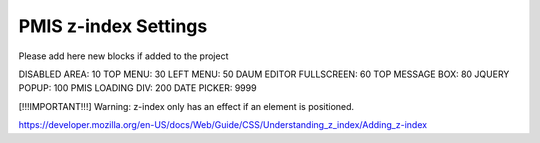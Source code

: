 .. _pmis-z-index-settings:

=====================
PMIS z-index Settings
=====================


Please add here new blocks if added to the project

DISABLED AREA: 10
TOP MENU: 30
LEFT MENU: 50
DAUM EDITOR FULLSCREEN: 60
TOP MESSAGE BOX: 80
JQUERY POPUP: 100
PMIS LOADING DIV: 200
DATE PICKER: 9999

[!!!IMPORTANT!!!]
Warning: z-index only has an effect if an element is positioned.

https://developer.mozilla.org/en-US/docs/Web/Guide/CSS/Understanding_z_index/Adding_z-index
